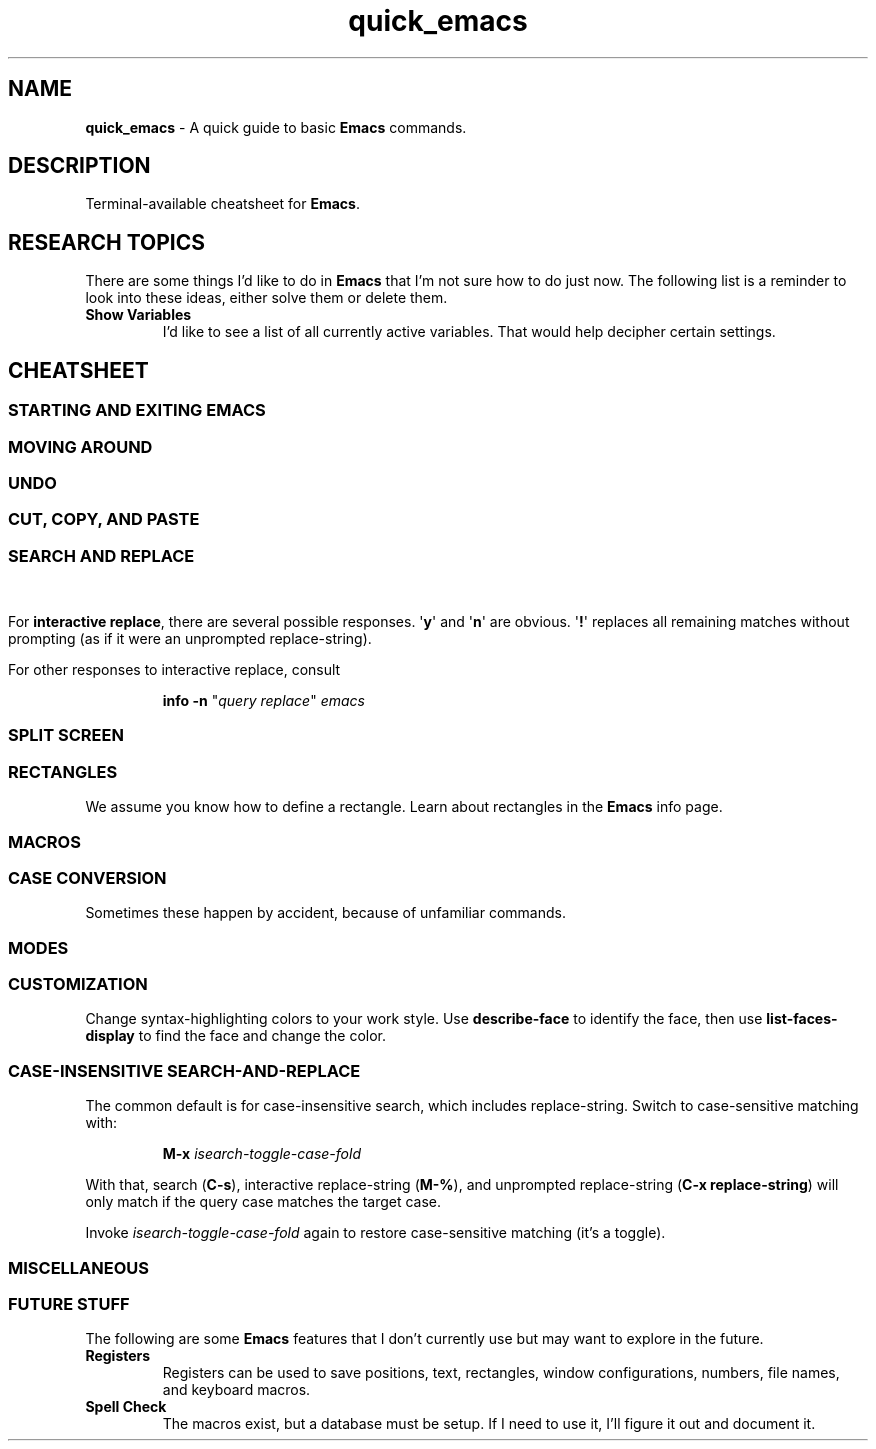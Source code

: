 .TH quick_emacs 7 "Miscellaneous Information Manual"
.ds em \fBEmacs\fP
.de KEYP
.  B \\$1\c
.  shift
.  while \\n[.$] \{\
.  RB ", " "\\$1"\c
.  shift
.  \}
..
.de KEYBI
.  B \\$1
.  I \\$2
..
.SH NAME
.B quick_emacs
\- A quick guide to basic \*(em commands.
.SH DESCRIPTION
Terminal-available cheatsheet for \*(em.
.SH RESEARCH TOPICS
.PP
There are some things I'd like to do in \*(em that I'm
not sure how to do just now.
The following list is a reminder to look into these ideas,
either solve them or delete them.
.TP
.B Show Variables
I'd like to see a list of all currently active variables.
That would help decipher certain settings.
.SH CHEATSHEET
.SS STARTING AND EXITING EMACS
.TS
tab(|);
l lx .
T{
.KEYP "C-x C-c"
T}|Exit \*(em
T{
.KEYP "C-x C-f"
T}|Open file for editing
T{
.KEYP "C-x C-r"
T}|Open file for viewing (read-only)
T{
.KEYP "C-x C-s"
T}|Save current buffer
T{
.KEYP "C-x C-k"
T}|Kill (close) current buffer
.TE
.SS MOVING AROUND
.TS
tab(|);
l lx .
T{
.KEYP C-f C-b
T}|Move forward, backward one character
T{
.KEYP M-f M-b
T}|Move forward, backward one word
T{
.KEYP C-p C-n
T}|Move up one line, down one line
T{
.KEYP M-v
T}|Move up a screenful
T{
.KEYP C-v
T}|Move down a screenful
T{
.KEYP M-< M->
T}|Move to top, bottom of document
T{
.KEYP "M-g g" "M-g M-g"
T}|Go to line number
T{
.KEYP "M-g c"
T}|Go to character number
.TE
.SS UNDO
.TS
tab(|);
l lx .
T{
.KEYP "C-x u"
T}|Undo edits, most recent first
T{
.KEYP "C-g"
T}|Cancel unexecuted or incomplete command
.TE
.SS CUT, COPY, AND PASTE
.TS
tab(|);
cB s
l lx .
Yank (otherwise known as Paste)
T{
.KEYP C-y
T}|Insert kill-ring content at cursor
.T&
cB s
l lx .
Direct Content Cut and Copy
T{
.KEYP Backspace
T}|Move cursor left, deleting character under new position
T{
.KEYP DEL
T}|Delete character under the cursor
T{
.KEYP C-DEL
T}|Save and delete from cursor to end-of-word
T{
.KEYP C-k
T}|Save and delete from cursor to end-of-line
.T&
cB s
l lx .
Region-oriented
T{
.KEYP C-space
T}|T{
Mark an end of a new region, move the cursor to enlarge selection area.
T}
T{
.KEYP C-w
T}|Save and delete region
T{
.KEYP M-w
T}|Save and preserve region
T{
.KEYP Backspace
T}|Delete region without adding to kill-ring
.TE
.SS SEARCH AND REPLACE
.TS
tab(|);
l lx .
T{
.KEYP C-s
T}|Search for string
T{
.KEYP C-M-s
T}|Search for regex pattern
T{
.KEYP M-%
T}|Interactive search and replace
T{
.KEYP C-M-%
T}|T{
Interactive search and replace using regex patterns.
T}
T{
.KEYP C-x\ replace-string
T}|Unprompted replace-string
T{
.KEYP C-x\ replace-query
T}|Unprompted replace regex matches, including captures
.TE
.\"" PAGE BREAK HERE or SPLIT SCREEN table gets broken
.bp
.\""
.PP
For
.BR "interactive replace" ,
there are several possible responses.
.RB \(aq y "\(aq and \(aq" n \(aq
are obvious.
.RB \(aq ! \(aq
replaces all remaining matches without prompting (as if it were
an unprompted replace-string).
.PP
For other responses to interactive replace, consult
.IP
.EX
.B info -n \c
.RI \(dq "query replace" \(dq " emacs"
.EE
.SS SPLIT SCREEN
.TS
tab(|);
l lx .
T{
.KEYP "C-x 0"
T}|Remove active pane from display
T{
.KEYP "C-x 1"
T}|Remove all panes except active pane
T{
.KEYP "C-x 2"
T}|Split screen top-by-bottom
T{
.KEYP "C-x 3"
T}|Split screen side-by-side
T{
.KEYP "C-x o"
T}|Switch to next pane
.TE
.SS RECTANGLES
.PP
We assume you know how to define a rectangle.
Learn about rectangles in the \*(em info page.
.TS
tab(|);
l lx .
T{
.KEYP "C-x r k"
T}|T{
Kill (delete) rectangle.  Remove rectangle contents and close space from right.
T}
T{
.KEYP "C-x r o"
T}|T{
Open rectangle area of spaces by shifting existing content right
T}
T{
.KEYP "C-x r y"
T}|Yank rectangle
T{
.KEYP "C-x r c"
T}|Cut rectangle area out without closing space from right.
.TE
.SS MACROS
.TS
tab(|);
l lx .
T{
.KEYP F3 "C-x ("
T}|Start recording a macro
T{
.KEYP F4 "C-x )"
T}|End a macro recording
T{
.KEYP F4 "C-x e"
T}|Run last-defined macro
T{
.KEYP "C-x C-k n"
T}|Assign a name to the last-defined macro.
T{
.KEYP "C-x C-k b"
T}|Assign key sequence to the last-defined macro.
T{
.KEYP "C-x C-k SPC"
T}|Begin macro editing/debugging moode.
T{
.KEYBI "M-x " "macro_name"
T}|Run named macro (if \fImacro_name\fP is valid Lisp symbol).
.TE
.SS CASE CONVERSION
.PP
Sometimes these happen by accident, because of unfamiliar commands.
.TS
tab(|);
l l .
T{
.KEYBI "M-l"
T}|convert following word to lower case
T{
.KEYBI "M-u"
T}|convert following word to upper case
T{
.KEYBI "M-c"
T}|Capitalize following word
T{
.KEYBI "C-x C-l"
T}|Convert region to lower case
T{
.KEYBI "C-x C-u"
T}|Convert region to upper case
.TE
.SS MODES
.PP
.TS
tab(|);
l lx .
T{
.BI M-x " hexl-mode"
T}|Switch to hex-editor mode
T{
.BI M-x " text-mode"
T}|Plain, uninterpreted text mode
.TE
.SS CUSTOMIZATION
.PP
Change syntax-highlighting colors to your work style.
Use
.B describe-face
to identify the face, then use
.B list-faces-display
to find the face and change the color.
.TS
tab(|);
l lx .
T{
.BI M-x " describe-face " RET
T}|Identify the face of the text under the cursor.
T{
.B "C-u" " C-x " "="
T}|Same as \fIdescribe-face\fP
T{
.KEYBI "M-x" list-faces-display
T}|T{
Display (for editing) faces and color for syntax face names.
T}
T{
.KEYBI "M-x" customize
T}|Comprehensive customization dialog
.TE
.SS CASE-INSENSITIVE SEARCH-AND-REPLACE
.PP
The common default is for case-insensitive search, which includes replace-string.
Switch to case-sensitive matching with:
.IP
.EX
.BI M-x " isearch-toggle-case-fold "
.EE
.PP
With that, search
.RB ( C-s ),
interactive replace-string
.RB ( M-% ),
and unprompted replace-string
.RB ( "C-x replace-string" )
will only match if the query case matches the target case.
.PP
Invoke
.I isearch-toggle-case-fold
again to restore case-sensitive matching (it's a toggle).

.SS MISCELLANEOUS
.TS
tab(|);
l lx .
T{
.KEYP "C-x C-q"
T}|Toggle read-only mode.
T{
.BI M-x " revert"
T}|Reload file from disk (abandoning changes)
T{
.KEYP "C-h m"
T}|Get information on current mode and submodes.
T{
.BI M-x " hexl-mode"
T}|Show contents in HEX mode.
T{
.B C-c C-c
T}|Leave hexl mode for previous mode.
T{
.BR "C-c C-o" ,
.br
.BI "M-x " ff-find-other-file
T}|Open include file
.TE
.SS FUTURE STUFF
.PP
The following are some \*(em features that I don't currently
use but may want to explore in the future.
.TP
.B Registers
Registers can be used to save positions, text, rectangles,
window configurations, numbers, file names, and keyboard macros.
.TP
.B Spell Check
The macros exist, but a database must be setup.
If I need to use it, I'll figure it out and document it.
